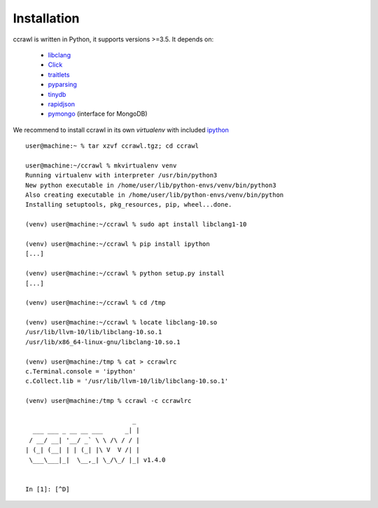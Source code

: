 Installation
============

ccrawl is written in Python, it supports versions >=3.5.
It depends on:

 - libclang_
 - Click_
 - traitlets_
 - pyparsing_
 - tinydb_
 - rapidjson_
 - pymongo_  (interface for MongoDB)

We recommend to install ccrawl in its own *virtualenv* with included ipython_ ::

  user@machine:~ % tar xzvf ccrawl.tgz; cd ccrawl

  user@machine:~/ccrawl % mkvirtualenv venv
  Running virtualenv with interpreter /usr/bin/python3
  New python executable in /home/user/lib/python-envs/venv/bin/python3
  Also creating executable in /home/user/lib/python-envs/venv/bin/python
  Installing setuptools, pkg_resources, pip, wheel...done.

  (venv) user@machine:~/ccrawl % sudo apt install libclang1-10

  (venv) user@machine:~/ccrawl % pip install ipython
  [...]

  (venv) user@machine:~/ccrawl % python setup.py install
  [...]

  (venv) user@machine:~/ccrawl % cd /tmp

  (venv) user@machine:~/ccrawl % locate libclang-10.so
  /usr/lib/llvm-10/lib/libclang-10.so.1
  /usr/lib/x86_64-linux-gnu/libclang-10.so.1

  (venv) user@machine:/tmp % cat > ccrawlrc
  c.Terminal.console = 'ipython'
  c.Collect.lib = '/usr/lib/llvm-10/lib/libclang-10.so.1'

  (venv) user@machine:/tmp % ccrawl -c ccrawlrc

                               _ 
    ___ ___ _ __ __ ___      _| |
   / __/ __| '__/ _` \ \ /\ / / |
  | (_| (__| | | (_| |\ V  V /| |
   \___\___|_|  \__,_| \_/\_/ |_| v1.4.0


  In [1]: [^D]


.. _libclang: https://pypi.org/project/clang/
.. _Click: https://click.palletsprojects.com/en/7.x/
.. _traitlets: https://traitlets.readthedocs.io/en/stable/
.. _pyparsing: https://github.com/pyparsing/pyparsing
.. _tinydb: https://tinydb.readthedocs.io/en/latest/intro.html
.. _rapidjson: https://github.com/python-rapidjson/python-rapidjson
.. _pymongo: https://api.mongodb.com/python/current/
.. _ipython: https://ipython.org
